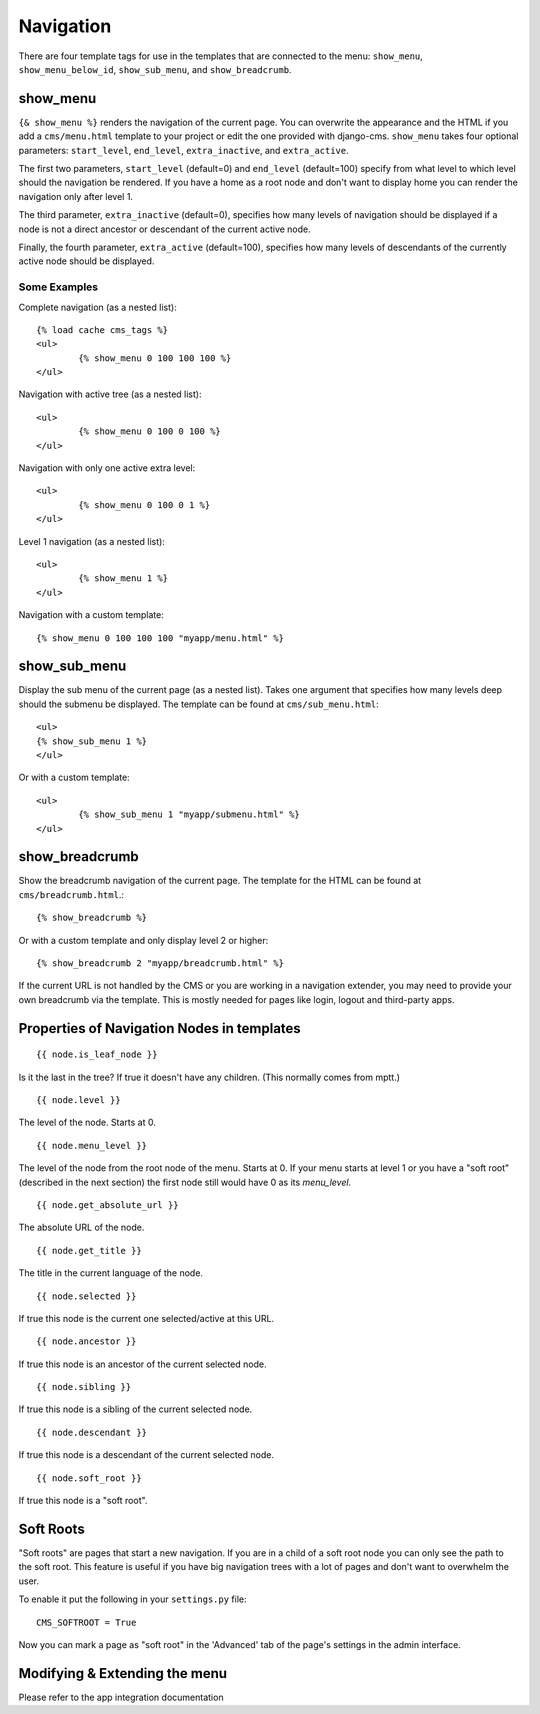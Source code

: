 ##########
Navigation
##########

There are four template tags for use in the templates that are connected to the menu:
``show_menu``, ``show_menu_below_id``, ``show_sub_menu``, and ``show_breadcrumb``.

*********
show_menu
*********

``{& show_menu %}`` renders the navigation of the current page.
You can overwrite the appearance and the HTML if you add a ``cms/menu.html``
template to your project or edit the one provided with django-cms.
``show_menu`` takes four optional parameters: ``start_level``, ``end_level``,
``extra_inactive``, and ``extra_active``.

The first two parameters, ``start_level`` (default=0) and ``end_level`` (default=100) specify from what level to which level
should the navigation be rendered.
If you have a home as a root node and don't want to display home you can render the navigation only after level 1.

The third parameter, ``extra_inactive`` (default=0), specifies how many levels of navigation should be displayed
if a node is not a direct ancestor or descendant of the current active node.

Finally, the fourth parameter, ``extra_active`` (default=100), specifies how many levels of
descendants of the currently active node should be displayed.

Some Examples
=============

Complete navigation (as a nested list)::

	{% load cache cms_tags %}
	<ul>
		{% show_menu 0 100 100 100 %}
	</ul>

Navigation with active tree (as a nested list)::

	<ul>
		{% show_menu 0 100 0 100 %}
	</ul>

Navigation with only one active extra level::

	<ul>
		{% show_menu 0 100 0 1 %}
	</ul>

Level 1 navigation (as a nested list)::

	<ul>
		{% show_menu 1 %}
	</ul>

Navigation with a custom template::

	{% show_menu 0 100 100 100 "myapp/menu.html" %}


*************
show_sub_menu
*************

Display the sub menu of the current page (as a nested list).
Takes one argument that specifies how many levels deep should the submenu be displayed.
The template can be found at ``cms/sub_menu.html``::

	<ul>
    	{% show_sub_menu 1 %}
	</ul>

Or with a custom template::

	<ul>
		{% show_sub_menu 1 "myapp/submenu.html" %}
	</ul>


***************
show_breadcrumb
***************

Show the breadcrumb navigation of the current page.
The template for the HTML can be found at ``cms/breadcrumb.html``.::

	{% show_breadcrumb %}

Or with a custom template and only display level 2 or higher::

	{% show_breadcrumb 2 "myapp/breadcrumb.html" %}

If the current URL is not handled by the CMS or you are working in a navigation extender,
you may need to provide your own breadcrumb via the template.
This is mostly needed for pages like login, logout and third-party apps.


.. _extending_the_menu:


*******************************************
Properties of Navigation Nodes in templates
*******************************************
::

	{{ node.is_leaf_node }}

Is it the last in the tree? If true it doesn't have any children.
(This normally comes from mptt.)
::

	{{ node.level }}

The level of the node. Starts at 0.
::

	{{ node.menu_level }}

The level of the node from the root node of the menu. Starts at 0.
If your menu starts at level 1 or you have a "soft root" (described
in the next section) the first node still would have 0 as its `menu_level`.
::

	{{ node.get_absolute_url }}

The absolute URL of the node.
::

	{{ node.get_title }}

The title in the current language of the node.
::

	{{ node.selected }}

If true this node is the current one selected/active at this URL.
::

	{{ node.ancestor }}

If true this node is an ancestor of the current selected node.
::

	{{ node.sibling }}

If true this node is a sibling of the current selected node.
::

	{{ node.descendant }}

If true this node is a descendant of the current selected node.
::

	{{ node.soft_root }}

If true this node is a "soft root".

**********
Soft Roots
**********

"Soft roots" are pages that start a new navigation.
If you are in a child of a soft root node you can only see the path to the soft root.
This feature is useful if you have big navigation trees with a lot of pages and don't
want to overwhelm the user.

To enable it put the following in your ``settings.py`` file::

	CMS_SOFTROOT = True

Now you can mark a page as "soft root" in the 'Advanced' tab of the page's settings in the admin interface.

******************************
Modifying & Extending the menu
******************************

Please refer to the app integration documentation
